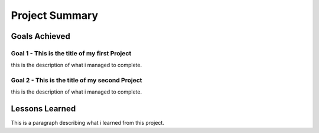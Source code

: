 Project Summary
================

Goals Achieved
---------------


Goal 1 - This is the title of my first Project
~~~~~~~~~~~~~~~~~~~~~~~~~~~~~~~~~~~~~~~~~~~~~~~~

this is the description of what i managed to complete.



Goal 2 - This is the title of my second Project
~~~~~~~~~~~~~~~~~~~~~~~~~~~~~~~~~~~~~~~~~~~~~~~~

this is the description of what i managed to complete.


Lessons Learned
----------------

This is a paragraph describing what i learned from this project.
